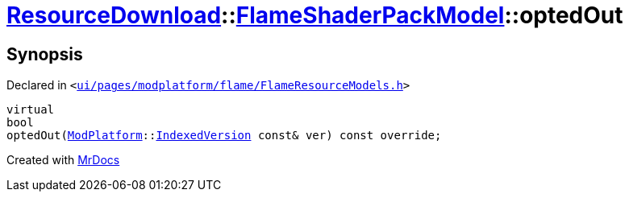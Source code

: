 [#ResourceDownload-FlameShaderPackModel-optedOut]
= xref:ResourceDownload.adoc[ResourceDownload]::xref:ResourceDownload/FlameShaderPackModel.adoc[FlameShaderPackModel]::optedOut
:relfileprefix: ../../
:mrdocs:


== Synopsis

Declared in `&lt;https://github.com/PrismLauncher/PrismLauncher/blob/develop/launcher/ui/pages/modplatform/flame/FlameResourceModels.h#L84[ui&sol;pages&sol;modplatform&sol;flame&sol;FlameResourceModels&period;h]&gt;`

[source,cpp,subs="verbatim,replacements,macros,-callouts"]
----
virtual
bool
optedOut(xref:ModPlatform.adoc[ModPlatform]::xref:ModPlatform/IndexedVersion.adoc[IndexedVersion] const& ver) const override;
----



[.small]#Created with https://www.mrdocs.com[MrDocs]#
